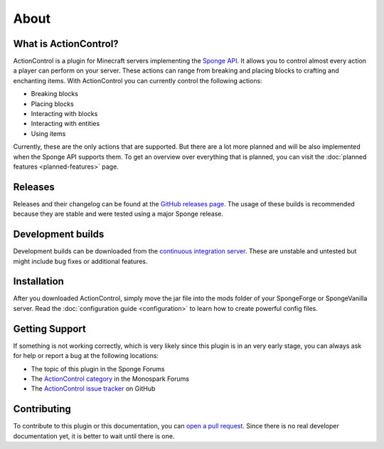 =====
About
=====

What is ActionControl?
======================

ActionControl is a plugin for Minecraft servers implementing the `Sponge API <https://www.spongepowered.org>`_.
It allows you to control almost every action a player can perform on your server.
These actions can range from breaking and placing blocks to crafting and enchanting items.
With ActionControl you can currently control the following actions:

* Breaking blocks
* Placing blocks
* Interacting with blocks
* Interacting with entities
* Using items

Currently, these are the only actions that are supported.
But there are a lot more planned and will be also implemented when the Sponge API supports them.
To get an overview over everything that is planned, you can visit the :doc:`planned features <planned-features>` page.

Releases
========

Releases and their changelog can be found at the `GitHub releases page <https://github.com/Monospark/ActionControl/releases>`_.
The usage of these builds is recommended because they are stable and were tested using a major Sponge release.

Development builds
==================

Development builds can be downloaded from the `continuous integration server <https://ci.monospark.org/job/ActionControl>`_.
These are unstable and untested but might include bug fixes or additional features.

Installation
============

After you downloaded ActionControl, simply move the jar file into the mods folder of your SpongeForge or SpongeVanilla server.
Read the :doc:`configuration guide <configuration>` to learn how to create powerful config files.

Getting Support
===============

If something is not working correctly, which is very likely since this plugin is in an very early stage, you can always ask for help or report a bug at the following locations:

* The topic of this plugin in the Sponge Forums
* The `ActionControl category <https://forums.monospark.org/c/actioncontrol>`_ in the Monospark Forums
* The `ActionControl issue tracker <https://github.com/Monospark/ActionControl/issues>`_ on GitHub

Contributing
============

To contribute to this plugin or this documentation, you can `open a pull request <https://github.com/Monospark/ActionControl/pulls>`_.
Since there is no real developer documentation yet, it is better to wait until there is one.
